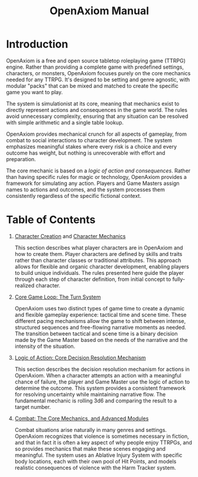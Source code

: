 #+TITLE: OpenAxiom Manual
#+OPTIONS: H:6 toc:3

* Introduction
:PROPERTIES:
:ID:       1A2B3C4D-5E6F-7A8B-9C0D-1E2F3A4B5C6D
:END:

OpenAxiom is a free and open source tabletop roleplaying game (TTRPG) engine. Rather than providing a complete game with predefined settings, characters, or monsters, OpenAxiom focuses purely on the core mechanics needed for any TTRPG. It's designed to be setting and genre agnostic, with modular "packs" that can be mixed and matched to create the specific game you want to play.

The system is simulationist at its core, meaning that mechanics exist to directly represent actions and consequences in the game world. The rules avoid unnecessary complexity, ensuring that any situation can be resolved with simple arithmetic and a single table lookup.

OpenAxiom provides mechanical crunch for all aspects of gameplay, from combat to social interactions to character development. The system emphasizes meaningful stakes where every risk is a choice and every outcome has weight, but nothing is unrecoverable with effort and preparation.

The core mechanic is based on a /logic of action and consequences/. Rather than having specific rules for magic or technology, OpenAxiom provides a framework for simulating any action. Players and Game Masters assign names to actions and outcomes, and the system processes them consistently regardless of the specific fictional context.

* Table of Contents
:PROPERTIES:
:ID:       2B3C4D5E-6F7A-8B9C-0D1E-2F3A4B5C6D7E
:END:

1. [[file:character_creation.html][Character Creation]] and [[file:character_mechanics.html][Character Mechanics]]

   This section describes what player characters are in OpenAxiom and how to create them. Player characters are defined by skills and traits rather than character classes or traditional attributes. This approach allows for flexible and organic character development, enabling players to build unique individuals. The rules presented here guide the player through each step of character definition, from initial concept to fully-realized character.

2. [[file:core_game_loop.html][Core Game Loop: The Turn System]]

   OpenAxiom uses two distinct types of game time to create a dynamic and flexible gameplay experience: tactical time and scene time. These different pacing mechanisms allow the game to shift between intense, structured sequences and free-flowing narrative moments as needed. The transition between tactical and scene time is a binary decision made by the Game Master based on the needs of the narrative and the intensity of the situation.

3. [[file:logic_of_action.html][Logic of Action: Core Decision Resolution Mechanism]]

   This section describes the decision resolution mechanism for actions in OpenAxiom. When a character attempts an action with a meaningful chance of failure, the player and Game Master use the logic of action to determine the outcome. This system provides a consistent framework for resolving uncertainty while maintaining narrative flow. The fundamental mechanic is rolling 3d6 and comparing the result to a target number.

4. [[file:combat.org][Combat: The Core Mechanics, and Advanced Modules]]

   Combat situations arise naturally in many genres and settings. OpenAxiom recognizes that violence is sometimes necessary in fiction, and that in fact it is often a key aspect of why people enjoy TTRPGs, and so provides mechanics that make these scenes engaging and meaningful. The system uses an Ablative Injury System with specific body locations, each with their own pool of Hit Points, and models realistic consequences of violence with the Harm Tracker system.
